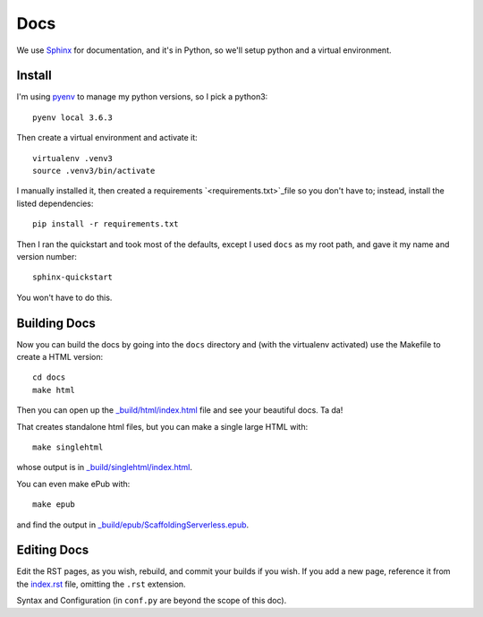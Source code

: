 ======
 Docs
======


We use `Sphinx <http://www.sphinx-doc.org/en/stable/index.html>`_ for
documentation, and it's in Python, so we'll setup python and a virtual
environment.

Install
=======

I'm using `pyenv <https://github.com/pyenv/pyenv>`_ to manage my
python versions, so I pick a python3::

  pyenv local 3.6.3

Then create a virtual environment and activate it::

  virtualenv .venv3
  source .venv3/bin/activate

I manually installed it, then created a requirements
`<requirements.txt>`_file so you don't have to; instead, install
the listed dependencies::

  pip install -r requirements.txt

Then I ran the quickstart and took most of the defaults, except I used
``docs`` as my root path, and gave it my name and version number::

  sphinx-quickstart

You won't have to do this.

Building Docs
=============

Now you can build the docs by going into the ``docs`` directory and (with the virtualenv activated) use the Makefile to create a HTML version::

  cd docs
  make html

Then you can open up the `_build/html/index.html
<_build/html/index.html>`_ file and see your beautiful docs. Ta da!

That creates standalone html files, but you can make a single large HTML with::

  make singlehtml

whose output is in `_build/singlehtml/index.html <_build/singlehtml/index.html>`_.

You can even make ePub with::

  make epub

and find the output in `_build/epub/ScaffoldingServerless.epub <_build/epub/ScaffoldingServerless.epub>`_.

Editing Docs
============

Edit the RST pages, as you wish, rebuild, and commit your builds if
you wish. If you add a new page, reference it from the `index.rst
<index.rst>`_ file, omitting the ``.rst`` extension.

Syntax and Configuration (in ``conf.py`` are beyond the scope of this doc).
